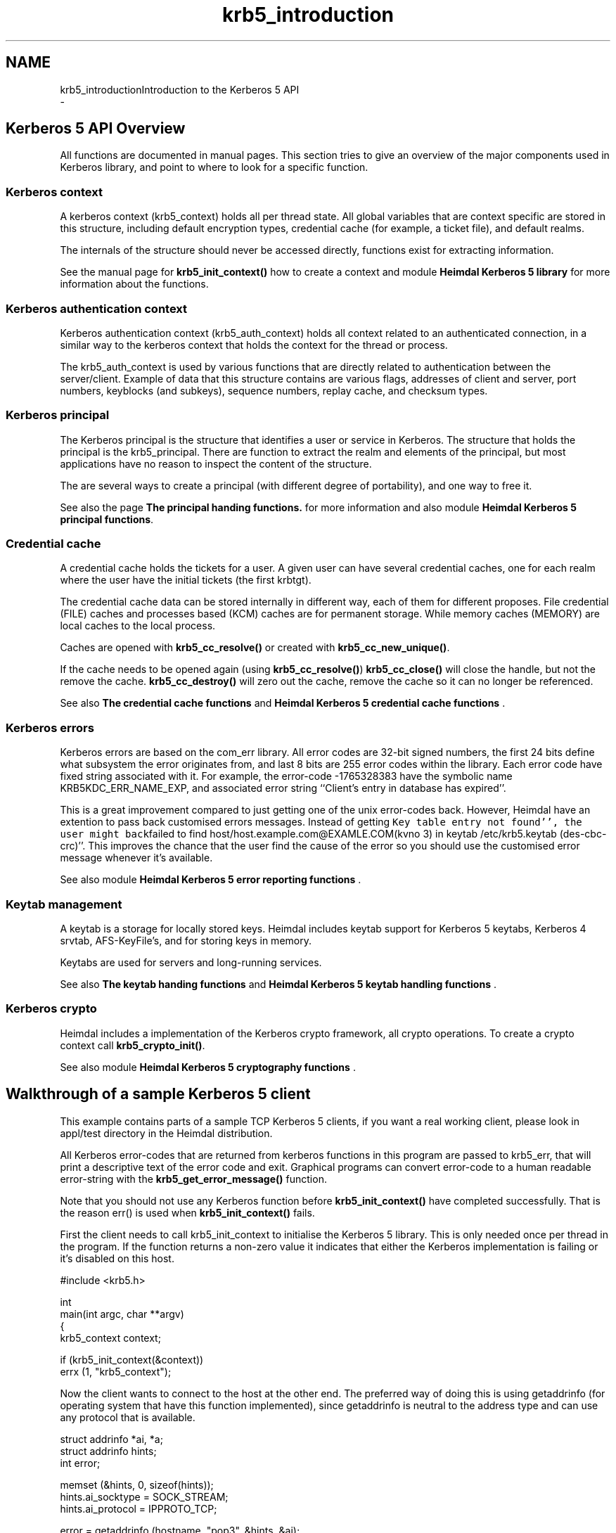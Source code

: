 .\"	$NetBSD: krb5_introduction.3,v 1.1.1.1 2019/12/15 22:45:38 christos Exp $
.\"
.TH "krb5_introduction" 3 "Fri Jun 7 2019" "Version 7.7.0" "HeimdalKerberos5library" \" -*- nroff -*-
.ad l
.nh
.SH NAME
krb5_introductionIntroduction to the Kerberos 5 API 
 \- 
.SH "Kerberos 5 API Overview"
.PP
All functions are documented in manual pages\&. This section tries to give an overview of the major components used in Kerberos library, and point to where to look for a specific function\&.
.SS "Kerberos context"
A kerberos context (krb5_context) holds all per thread state\&. All global variables that are context specific are stored in this structure, including default encryption types, credential cache (for example, a ticket file), and default realms\&.
.PP
The internals of the structure should never be accessed directly, functions exist for extracting information\&.
.PP
See the manual page for \fBkrb5_init_context()\fP how to create a context and module \fBHeimdal Kerberos 5 library\fP for more information about the functions\&.
.SS "Kerberos authentication context"
Kerberos authentication context (krb5_auth_context) holds all context related to an authenticated connection, in a similar way to the kerberos context that holds the context for the thread or process\&.
.PP
The krb5_auth_context is used by various functions that are directly related to authentication between the server/client\&. Example of data that this structure contains are various flags, addresses of client and server, port numbers, keyblocks (and subkeys), sequence numbers, replay cache, and checksum types\&.
.SS "Kerberos principal"
The Kerberos principal is the structure that identifies a user or service in Kerberos\&. The structure that holds the principal is the krb5_principal\&. There are function to extract the realm and elements of the principal, but most applications have no reason to inspect the content of the structure\&.
.PP
The are several ways to create a principal (with different degree of portability), and one way to free it\&.
.PP
See also the page \fBThe principal handing functions\&.\fP for more information and also module \fBHeimdal Kerberos 5 principal functions\fP\&.
.SS "Credential cache"
A credential cache holds the tickets for a user\&. A given user can have several credential caches, one for each realm where the user have the initial tickets (the first krbtgt)\&.
.PP
The credential cache data can be stored internally in different way, each of them for different proposes\&. File credential (FILE) caches and processes based (KCM) caches are for permanent storage\&. While memory caches (MEMORY) are local caches to the local process\&.
.PP
Caches are opened with \fBkrb5_cc_resolve()\fP or created with \fBkrb5_cc_new_unique()\fP\&.
.PP
If the cache needs to be opened again (using \fBkrb5_cc_resolve()\fP) \fBkrb5_cc_close()\fP will close the handle, but not the remove the cache\&. \fBkrb5_cc_destroy()\fP will zero out the cache, remove the cache so it can no longer be referenced\&.
.PP
See also \fBThe credential cache functions\fP and \fBHeimdal Kerberos 5 credential cache functions\fP \&.
.SS "Kerberos errors"
Kerberos errors are based on the com_err library\&. All error codes are 32-bit signed numbers, the first 24 bits define what subsystem the error originates from, and last 8 bits are 255 error codes within the library\&. Each error code have fixed string associated with it\&. For example, the error-code -1765328383 have the symbolic name KRB5KDC_ERR_NAME_EXP, and associated error string ``Client's entry in database has expired''\&.
.PP
This is a great improvement compared to just getting one of the unix error-codes back\&. However, Heimdal have an extention to pass back customised errors messages\&. Instead of getting \fCKey table entry not found'', the user might back\fPfailed to find host/host\&.example\&.com@EXAMLE\&.COM(kvno 3) in keytab /etc/krb5\&.keytab (des-cbc-crc)''\&. This improves the chance that the user find the cause of the error so you should use the customised error message whenever it's available\&.
.PP
See also module \fBHeimdal Kerberos 5 error reporting functions\fP \&.
.SS "Keytab management"
A keytab is a storage for locally stored keys\&. Heimdal includes keytab support for Kerberos 5 keytabs, Kerberos 4 srvtab, AFS-KeyFile's, and for storing keys in memory\&.
.PP
Keytabs are used for servers and long-running services\&.
.PP
See also \fBThe keytab handing functions\fP and \fBHeimdal Kerberos 5 keytab handling functions\fP \&.
.SS "Kerberos crypto"
Heimdal includes a implementation of the Kerberos crypto framework, all crypto operations\&. To create a crypto context call \fBkrb5_crypto_init()\fP\&.
.PP
See also module \fBHeimdal Kerberos 5 cryptography functions\fP \&.
.SH "Walkthrough of a sample Kerberos 5 client"
.PP
This example contains parts of a sample TCP Kerberos 5 clients, if you want a real working client, please look in appl/test directory in the Heimdal distribution\&.
.PP
All Kerberos error-codes that are returned from kerberos functions in this program are passed to krb5_err, that will print a descriptive text of the error code and exit\&. Graphical programs can convert error-code to a human readable error-string with the \fBkrb5_get_error_message()\fP function\&.
.PP
Note that you should not use any Kerberos function before \fBkrb5_init_context()\fP have completed successfully\&. That is the reason err() is used when \fBkrb5_init_context()\fP fails\&.
.PP
First the client needs to call krb5_init_context to initialise the Kerberos 5 library\&. This is only needed once per thread in the program\&. If the function returns a non-zero value it indicates that either the Kerberos implementation is failing or it's disabled on this host\&.
.PP
.PP
.nf
#include <krb5\&.h>

int
main(int argc, char **argv)
{
        krb5_context context;

        if (krb5_init_context(&context))
                errx (1, "krb5_context");
.fi
.PP
.PP
Now the client wants to connect to the host at the other end\&. The preferred way of doing this is using getaddrinfo (for operating system that have this function implemented), since getaddrinfo is neutral to the address type and can use any protocol that is available\&.
.PP
.PP
.nf
struct addrinfo *ai, *a;
struct addrinfo hints;
int error;

memset (&hints, 0, sizeof(hints));
hints\&.ai_socktype = SOCK_STREAM;
hints\&.ai_protocol = IPPROTO_TCP;

error = getaddrinfo (hostname, "pop3", &hints, &ai);
if (error)
        errx (1, "%s: %s", hostname, gai_strerror(error));

for (a = ai; a != NULL; a = a->ai_next) {
        int s;

        s = socket (a->ai_family, a->ai_socktype, a->ai_protocol);
        if (s < 0)
                continue;
        if (connect (s, a->ai_addr, a->ai_addrlen) < 0) {
                warn ("connect(%s)", hostname);
                    close (s);
                    continue;
        }
        freeaddrinfo (ai);
        ai = NULL;
}
if (ai) {
            freeaddrinfo (ai);
            errx ("failed to contact %s", hostname);
}
.fi
.PP
.PP
Before authenticating, an authentication context needs to be created\&. This context keeps all information for one (to be) authenticated connection (see krb5_auth_context)\&.
.PP
.PP
.nf
status = krb5_auth_con_init (context, &auth_context);
if (status)
        krb5_err (context, 1, status, "krb5_auth_con_init");
.fi
.PP
.PP
For setting the address in the authentication there is a help function krb5_auth_con_setaddrs_from_fd() that does everything that is needed when given a connected file descriptor to the socket\&.
.PP
.PP
.nf
status = krb5_auth_con_setaddrs_from_fd (context,
                                         auth_context,
                                         &sock);
if (status)
        krb5_err (context, 1, status,
                  "krb5_auth_con_setaddrs_from_fd");
.fi
.PP
.PP
The next step is to build a server principal for the service we want to connect to\&. (See also \fBkrb5_sname_to_principal()\fP\&.)
.PP
.PP
.nf
status = krb5_sname_to_principal (context,
                                  hostname,
                                  service,
                                  KRB5_NT_SRV_HST,
                                  &server);
if (status)
        krb5_err (context, 1, status, "krb5_sname_to_principal");
.fi
.PP
.PP
The client principal is not passed to krb5_sendauth() function, this causes the krb5_sendauth() function to try to figure it out itself\&.
.PP
The server program is using the function krb5_recvauth() to receive the Kerberos 5 authenticator\&.
.PP
In this case, mutual authentication will be tried\&. That means that the server will authenticate to the client\&. Using mutual authentication is required to avoid man-in-the-middle attacks, since it enables the user to verify that they are talking to the right server (a server that knows the key)\&.
.PP
If you are using a non-blocking socket you will need to do all work of krb5_sendauth() yourself\&. Basically you need to send over the authenticator from krb5_mk_req() and, in case of mutual authentication, verifying the result from the server with krb5_rd_rep()\&.
.PP
.PP
.nf
status = krb5_sendauth (context,
                        &auth_context,
                        &sock,
                        VERSION,
                        NULL,
                        server,
                        AP_OPTS_MUTUAL_REQUIRED,
                        NULL,
                        NULL,
                        NULL,
                        NULL,
                        NULL,
                        NULL);
if (status)
        krb5_err (context, 1, status, "krb5_sendauth");
.fi
.PP
.PP
Once authentication has been performed, it is time to send some data\&. First we create a krb5_data structure, then we sign it with krb5_mk_safe() using the auth_context that contains the session-key that was exchanged in the krb5_sendauth()/krb5_recvauth() authentication sequence\&.
.PP
.PP
.nf
data\&.data   = "hej";
data\&.length = 3;

krb5_data_zero (&packet);

status = krb5_mk_safe (context,
                       auth_context,
                       &data,
                       &packet,
                       NULL);
if (status)
        krb5_err (context, 1, status, "krb5_mk_safe");
.fi
.PP
.PP
And send it over the network\&.
.PP
.PP
.nf
len = packet\&.length;
net_len = htonl(len);

if (krb5_net_write (context, &sock, &net_len, 4) != 4)
        err (1, "krb5_net_write");
if (krb5_net_write (context, &sock, packet\&.data, len) != len)
        err (1, "krb5_net_write");
.fi
.PP
.PP
To send encrypted (and signed) data krb5_mk_priv() should be used instead\&. krb5_mk_priv() works the same way as krb5_mk_safe(), with the exception that it encrypts the data in addition to signing it\&.
.PP
.PP
.nf
data\&.data   = "hemligt";
data\&.length = 7;

krb5_data_free (&packet);

status = krb5_mk_priv (context,
                       auth_context,
                       &data,
                       &packet,
                       NULL);
if (status)
        krb5_err (context, 1, status, "krb5_mk_priv");
.fi
.PP
.PP
And send it over the network\&.
.PP
.PP
.nf
len = packet\&.length;
net_len = htonl(len);

if (krb5_net_write (context, &sock, &net_len, 4) != 4)
        err (1, "krb5_net_write");
if (krb5_net_write (context, &sock, packet\&.data, len) != len)
        err (1, "krb5_net_write");
.fi
.PP
.PP
The server is using krb5_rd_safe() and krb5_rd_priv() to verify the signature and decrypt the packet\&.
.SH "Validating a password in an application"
.PP
See the manual page for krb5_verify_user()\&.
.SH "API differences to MIT Kerberos"
.PP
This section is somewhat disorganised, but so far there is no overall structure to the differences, though some of the have their root in that Heimdal uses an ASN\&.1 compiler and MIT doesn't\&.
.SS "Principal and realms"
Heimdal stores the realm as a krb5_realm, that is a char *\&. MIT Kerberos uses a krb5_data to store a realm\&.
.PP
In Heimdal krb5_principal doesn't contain the component name_type; it's instead stored in component name\&.name_type\&. To get and set the nametype in Heimdal, use \fBkrb5_principal_get_type()\fP and \fBkrb5_principal_set_type()\fP\&.
.PP
For more information about principal and realms, see krb5_principal\&.
.SS "Error messages"
To get the error string, Heimdal uses \fBkrb5_get_error_message()\fP\&. This is to return custom error messages (like \fCCan't find host/datan\&.example\&.com\\@CODE\&.COM in /etc/krb5\&.conf\&.'' instead of a\fPKey table entry not found'' that error_message returns\&.
.PP
Heimdal uses a threadsafe(r) version of the com_err interface; the global com_err table isn't initialised\&. Then error_message returns quite a boring error string (just the error code itself)\&. 
